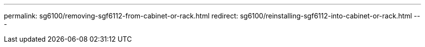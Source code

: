 ---
permalink: sg6100/removing-sgf6112-from-cabinet-or-rack.html
redirect: sg6100/reinstalling-sgf6112-into-cabinet-or-rack.html
---
